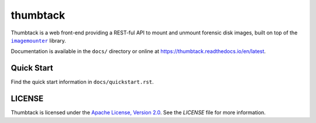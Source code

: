 thumbtack
=========

Thumbtack is a web front-end providing a REST-ful API to mount and unmount
forensic disk images, built on top of the |imagemounter|_ library.

Documentation is available in the ``docs/`` directory or online at
https://thumbtack.readthedocs.io/en/latest.

Quick Start
-----------

Find the quick start information in ``docs/quickstart.rst``.

LICENSE
-------

Thumbtack is licensed under the `Apache License, Version 2.0
<https://www.apache.org/licenses/LICENSE-2.0.html>`_. See the `LICENSE` file for
more information.


.. |imagemounter| replace:: ``imagemounter``
.. _imagemounter: https://imagemounter.readthedocs.io/en/latest/

